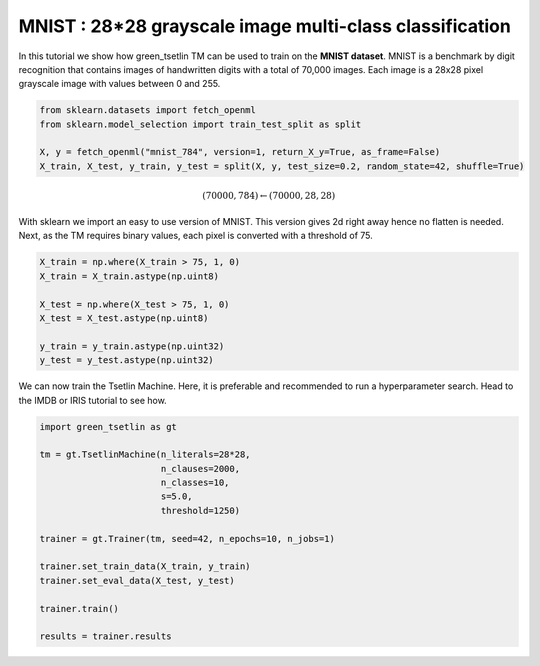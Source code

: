 MNIST : 28*28 grayscale image multi-class classification
=========================================================

In this tutorial we show how green\_tsetlin TM can be used to train on the **MNIST dataset**. MNIST is a benchmark by digit recognition 
that contains images of handwritten digits with a total of 70,000 images. Each image is a 28x28 pixel grayscale image with values between 0 and 255.

.. code-block:: python

    from sklearn.datasets import fetch_openml
    from sklearn.model_selection import train_test_split as split

    X, y = fetch_openml("mnist_784", version=1, return_X_y=True, as_frame=False)
    X_train, X_test, y_train, y_test = split(X, y, test_size=0.2, random_state=42, shuffle=True)
    

.. math::

    (70000, 784) \leftarrow (70000, 28, 28)

With sklearn we import an easy to use version of MNIST. This version gives 2d right away hence no flatten is needed. Next, as the 
TM requires binary values, each pixel is converted with a threshold of 75.

.. code-block:: python
    
    X_train = np.where(X_train > 75, 1, 0)
    X_train = X_train.astype(np.uint8)
        
    X_test = np.where(X_test > 75, 1, 0)
    X_test = X_test.astype(np.uint8)

    y_train = y_train.astype(np.uint32)
    y_test = y_test.astype(np.uint32)


We can now train the Tsetlin Machine. Here, it is preferable and recommended to run a hyperparameter search. Head to the IMDB or IRIS tutorial to see how.

.. code-block:: python

    import green_tsetlin as gt

    tm = gt.TsetlinMachine(n_literals=28*28, 
                           n_clauses=2000,
                           n_classes=10,
                           s=5.0, 
                           threshold=1250)

    trainer = gt.Trainer(tm, seed=42, n_epochs=10, n_jobs=1)

    trainer.set_train_data(X_train, y_train)
    trainer.set_eval_data(X_test, y_test)

    trainer.train()

    results = trainer.results
